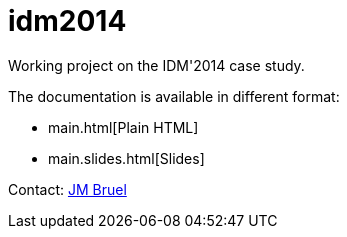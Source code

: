 idm2014
=======

Working project on the IDM'2014 case study.

The documentation is available in different format:

- main.html[Plain HTML]
- main.slides.html[Slides]

Contact: mailto:jbruel@gmail.com[JM Bruel]
